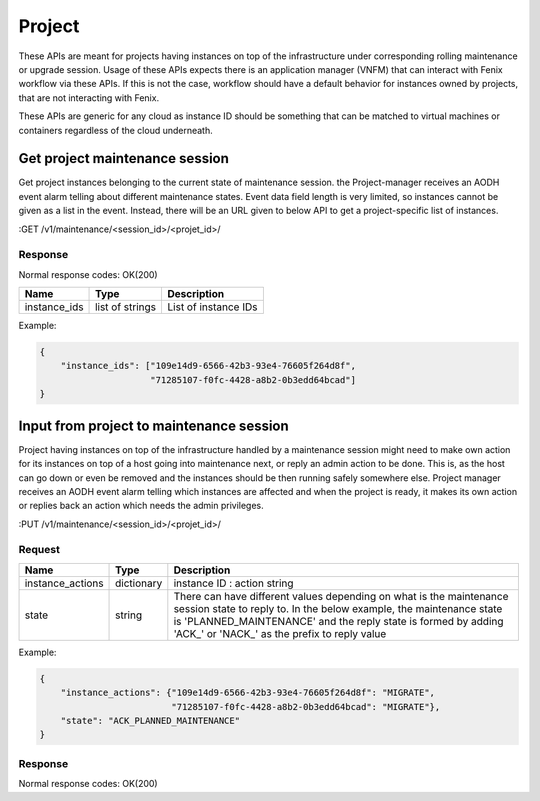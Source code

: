 .. _project:

=======
Project
=======

These APIs are meant for projects having instances on top of the infrastructure
under corresponding rolling maintenance or upgrade session. Usage of these APIs
expects there is an application manager (VNFM) that can interact with Fenix
workflow via these APIs. If this is not the case, workflow should have a default
behavior for instances owned by projects, that are not interacting with Fenix.

These APIs are generic for any cloud as instance ID should be something that can
be matched to virtual machines or containers regardless of the cloud underneath.

Get project maintenance session
===============================

Get project instances belonging to the current state of maintenance session.
the Project-manager receives an AODH event alarm telling about different
maintenance states. Event data field length is very limited, so instances cannot
be given as a list in the event. Instead, there will be an URL given to below
API to get a project-specific list of instances.

:GET /v1/maintenance/<session_id>/<projet_id>/

Response
--------

Normal response codes: OK(200)

+--------------+-----------------+----------------------+
| Name         | Type            | Description          |
+==============+=================+======================+
| instance_ids | list of strings | List of instance IDs |
+--------------+-----------------+----------------------+

Example:

.. code-block:: json

    {
        "instance_ids": ["109e14d9-6566-42b3-93e4-76605f264d8f",
                         "71285107-f0fc-4428-a8b2-0b3edd64bcad"]
    }


Input from project to maintenance session
=========================================

Project having instances on top of the infrastructure handled by a maintenance
session might need to make own action for its instances on top of a host going
into maintenance next, or reply an admin action to be done. This is, as the host
can go down or even be removed and the instances should be then running safely
somewhere else. Project manager receives an AODH event alarm telling which
instances are affected and when the project is ready, it makes its own action or
replies back an action which needs the admin privileges.

:PUT /v1/maintenance/<session_id>/<projet_id>/

Request
-------

+------------------+------------+-------------------------------------------------+
| Name             | Type       | Description                                     |
+==================+============+=================================================+
| instance_actions | dictionary | instance ID : action string                     |
+------------------+------------+-------------------------------------------------+
| state            | string     | There can have different values depending on    |
|                  |            | what is the maintenance session state to reply  |
|                  |            | to. In the below example, the maintenance state |
|                  |            | is 'PLANNED_MAINTENANCE' and the reply state is |
|                  |            | formed by adding 'ACK\_' or 'NACK\_' as the     |
|                  |            | prefix to reply value                           |
+------------------+------------+-------------------------------------------------+

Example:

.. code-block:: json

    {
        "instance_actions": {"109e14d9-6566-42b3-93e4-76605f264d8f": "MIGRATE",
                             "71285107-f0fc-4428-a8b2-0b3edd64bcad": "MIGRATE"},
        "state": "ACK_PLANNED_MAINTENANCE"
    }

Response
--------

Normal response codes: OK(200)
